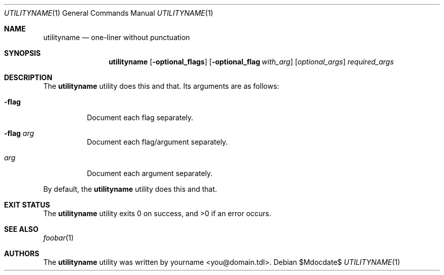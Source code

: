 .\"	$Id$
.\"
.\" Copyright notice goes here.
.\"
.\" See mdoc(7) for further reference.
.\"
.Dd $Mdocdate$
.\" Replace the following with the name of your utility in UPPERCASE.
.Dt UTILITYNAME 1
.Os
.
.Sh NAME
.\" Replace the following two lines as indicated.
.Nm utilityname
.Nd one-liner without punctuation
.Sh SYNOPSIS
.Nm
.\" Add your utility's flags and arguments.
.Op Fl optional_flags
.Op Fl optional_flag Ar with_arg
.Op Ar optional_args
.Ar required_args
.Sh DESCRIPTION
The
.Nm
utility does this and that. \" Remember: end-of-sentence, end-of-line!
.\" Document its arguments first.
Its arguments are as follows:
.Bl -tag -width Ds
.It Fl flag
Document each flag separately.
.It Fl flag Ar arg
Document each flag/argument separately.
.It Ar arg
Document each argument separately.
.El
.Pp
By default, the
.Nm
utility does this and that.
.Sh EXIT STATUS
.\" Change this if it's not the case.
.Ex -std
.Sh SEE ALSO
.\" What other utilities have you referred to?
.Xr foobar 1
.Sh AUTHORS
The
.Nm
utility was written by
.\" Enter your contact information here.
.An yourname Aq you@domain.tdl .
